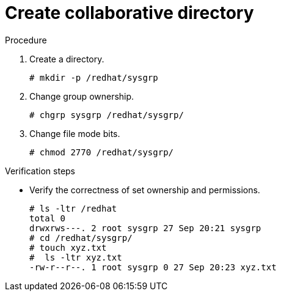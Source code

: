 

[id="create-colab-dir_{context}"]
= Create collaborative directory

.Procedure
. Create a directory.
+
----
# mkdir -p /redhat/sysgrp
----

. Change group ownership.
+
----
# chgrp sysgrp /redhat/sysgrp/
----

. Change file mode bits.
+
----
# chmod 2770 /redhat/sysgrp/
----

.Verification steps
* Verify the correctness of set ownership and permissions.
+
----
# ls -ltr /redhat
total 0
drwxrws---. 2 root sysgrp 27 Sep 20:21 sysgrp
# cd /redhat/sysgrp/
# touch xyz.txt
#  ls -ltr xyz.txt
-rw-r--r--. 1 root sysgrp 0 27 Sep 20:23 xyz.txt
----
